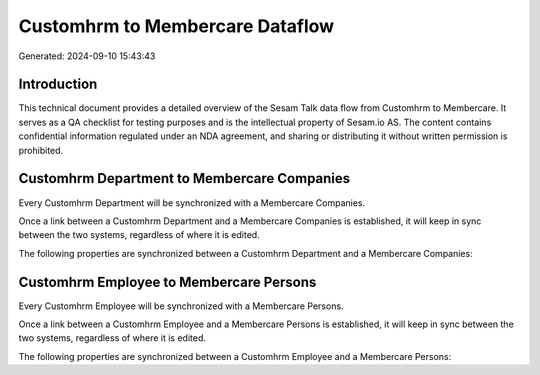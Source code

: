 ================================
Customhrm to Membercare Dataflow
================================

Generated: 2024-09-10 15:43:43

Introduction
------------

This technical document provides a detailed overview of the Sesam Talk data flow from Customhrm to Membercare. It serves as a QA checklist for testing purposes and is the intellectual property of Sesam.io AS. The content contains confidential information regulated under an NDA agreement, and sharing or distributing it without written permission is prohibited.

Customhrm Department to Membercare Companies
--------------------------------------------
Every Customhrm Department will be synchronized with a Membercare Companies.

Once a link between a Customhrm Department and a Membercare Companies is established, it will keep in sync between the two systems, regardless of where it is edited.

The following properties are synchronized between a Customhrm Department and a Membercare Companies:

.. list-table::
   :header-rows: 1

   * - Customhrm Department Property
     - Membercare Companies Property
     - Membercare Data Type


Customhrm Employee to Membercare Persons
----------------------------------------
Every Customhrm Employee will be synchronized with a Membercare Persons.

Once a link between a Customhrm Employee and a Membercare Persons is established, it will keep in sync between the two systems, regardless of where it is edited.

The following properties are synchronized between a Customhrm Employee and a Membercare Persons:

.. list-table::
   :header-rows: 1

   * - Customhrm Employee Property
     - Membercare Persons Property
     - Membercare Data Type

